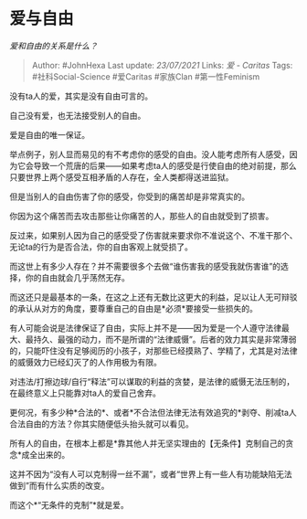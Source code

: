 * 爱与自由
  :PROPERTIES:
  :CUSTOM_ID: 爱与自由
  :END:

/爱和自由的关系是什么？/

#+BEGIN_QUOTE
  Author: #JohnHexa Last update: /23/07/2021/ Links: [[爱 - Caritas]]
  Tags: #社科Social-Science #爱Caritas #家族Clan #第一性Feminism
#+END_QUOTE

没有ta人的爱，其实是没有自由可言的。

自己没有爱，也无法接受别人的自由。

爱是自由的唯一保证。

举点例子，别人显而易见的有不考虑你的感受的自由。没人能考虑所有人感受，因为它会导致一个荒唐的后果------如果考虑ta人的感受是行使自由的绝对前提，那么只要世界上两个感受互相矛盾的人存在，全人类都得送进监狱。

但是当别人的自由伤害了你的感受，你受到的痛苦却是非常真实的。

你因为这个痛苦而去攻击那些让你痛苦的人，那些人的自由就受到了损害。

反过来，如果别人因为自己的感受受了伤害就来要求你不准说这个、不准干那个、无论ta的行为是否合法，你的自由客观上就受损了。

而这世上有多少人存在？并不需要很多个去做“谁伤害我的感受我就伤害谁”的选择，你的自由就会几乎荡然无存。

而这还只是最基本的一条，在这之上还有无数比这更大的利益，足以让人无可辩驳的承认从对方的角度，要尊重自己的自由是*必须*要接受一些损失的。

有人可能会说是法律保证了自由，实际上并不是------因为爱是一个人遵守法律最大、最持久、最强的动力，而不是所谓的“法律威慑”。后者的效力其实是非常薄弱的，只能吓住没有足够阅历的小孩子，对那些已经摸熟了、学精了，尤其是对法律的威慑效力已经幻灭了的人作用极为有限。

对违法/打擦边球/自行“释法”可以谋取的利益的贪婪，是法律的威慑无法压制的，在最终意义上只能靠对ta人的爱自己舍弃。

更何况，有多少种*合法的*、或者*不合法但法律无法有效追究的*剥夺、削减ta人合法自由的方法？你其实随便低头抬头就可以看见。

所有人的自由，在根本上都是*靠其他人并无坚实理由的【无条件】克制自己的贪念*成全出来的。

这并不因为“没有人可以克制得一丝不漏”，或者“世界上有一些人有功能缺陷无法做到”而有什么实质的改变。

而这个*“无条件的克制”*就是爱。
